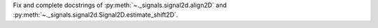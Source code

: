 Fix and complete docstrings of :py:meth:`~._signals.signal2d.align2D` and :py:meth:`~._signals.signal2d.Signal2D.estimate_shift2D`.